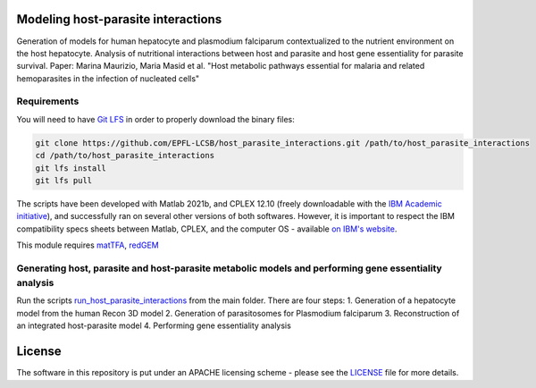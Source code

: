 Modeling host-parasite interactions
====================================

Generation of models for human hepatocyte and plasmodium falciparum contextualized to the nutrient environment on the host hepatocyte. Analysis of nutritional interactions between host and parasite and host gene essentiality for parasite survival. Paper: Marina Maurizio, Maria Masid et al. "Host metabolic pathways essential for malaria and related hemoparasites in the infection of nucleated cells" 


Requirements
------------

You will need to have `Git LFS <https://git-lfs.github.com/>`_ in order to properly download the binary files:

.. code:: bash

    git clone https://github.com/EPFL-LCSB/host_parasite_interactions.git /path/to/host_parasite_interactions
    cd /path/to/host_parasite_interactions
    git lfs install
    git lfs pull

The scripts have been developed with Matlab 2021b, and CPLEX 12.10 (freely downloadable with the `IBM Academic initiative <https://developer.ibm.com/academic/>`_), and successfully ran on several other versions of both softwares. However, it is important to respect the IBM compatibility specs sheets between Matlab, CPLEX, and the computer OS - available `on IBM's website <https://www.ibm.com/software/reports/compatibility/clarity/index.html>`_.

This module requires `matTFA <https://github.com/EPFL-LCSB/mattfa/>`_, `redGEM <https://github.com/EPFL-LCSB/redgem/>`_


Generating host, parasite and host-parasite metabolic models and performing gene essentiality analysis
-------------------------------------------------------------------------------------------------------
Run the scripts `run_host_parasite_interactions <https://github.com/EPFL-LCSB/redhuman/run_host_parasite_interactions>`_ from the main folder.
There are four steps:
1. Generation of a hepatocyte model from the human Recon 3D model
2. Generation of parasitosomes for Plasmodium falciparum
3. Reconstruction of an integrated host-parasite model
4. Performing gene essentiality analysis

License
=======
The software in this repository is put under an APACHE licensing scheme - please see the `LICENSE <https://github.com/EPFL-LCSB/host_parasite_interactions/blob/master/LICENSE>`_ file for more details.

